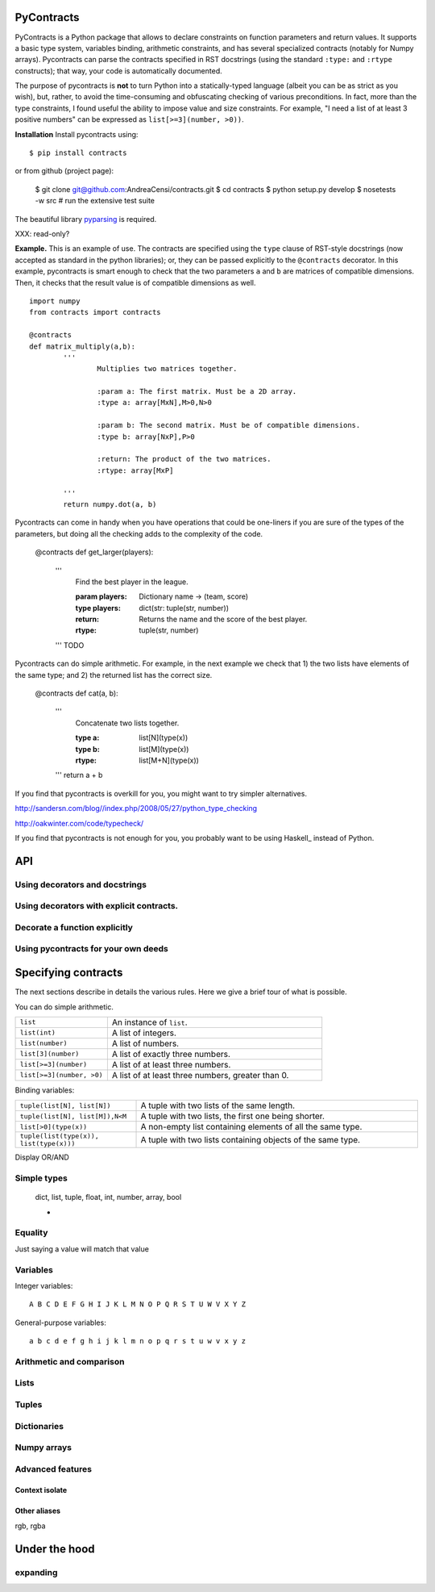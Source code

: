 PyContracts
===========

PyContracts is a Python package that allows to declare constraints on function parameters
and return values. It supports a basic type system, variables binding, 
arithmetic constraints, and has several specialized contracts (notably for Numpy arrays). 
Pycontracts can parse the contracts specified in RST docstrings (using the standard ``:type:`` and ``:rtype`` constructs);
that way, your code is automatically documented.

The purpose of pycontracts is **not** to turn Python into a statically-typed language (albeit you can
be as strict as you wish), but, rather, to avoid the time-consuming and obfuscating checking of 
various preconditions.
In fact, more than the type constraints, I found useful the ability to impose value and size constraints.
For example, "I need a list of at least 3 positive numbers" can be expressed as ``list[>=3](number, >0))``.

**Installation** Install pycontracts using: ::

	$ pip install contracts
	
or from github (project page):

	$ git clone git@github.com:AndreaCensi/contracts.git
	$ cd contracts
	$ python setup.py develop
	$ nosetests -w src         # run the extensive test suite

The beautiful library pyparsing_ is required.

.. _pyparsing: 

XXX: read-only?


**Example.** This is an example of use. The contracts are specified using the ``type`` clause
of RST-style docstrings (now accepted as standard in the python libraries); or, they can
be passed explicitly to the ``@contracts`` decorator. 
In this example, pycontracts is smart enough to check that 
the two parameters ``a`` and ``b`` are matrices of compatible dimensions. 
Then, it checks that the result value is of compatible dimensions as well. ::

	import numpy
	from contracts import contracts
	
	@contracts
	def matrix_multiply(a,b):
		'''
			Multiplies two matrices together.
		
			:param a: The first matrix. Must be a 2D array.
			:type a: array[MxN],M>0,N>0
			
			:param b: The second matrix. Must be of compatible dimensions.
			:type b: array[NxP],P>0

			:return: The product of the two matrices.
			:rtype: array[MxP]
			
		'''
		return numpy.dot(a, b)

Pycontracts can come in handy when you have operations
that could be one-liners if you are sure of the types of
the parameters, but doing all the checking adds to the 
complexity of the code. 

	@contracts
	def get_larger(players):
		'''
			Find the best player in the league.
			
			:param players: Dictionary name -> (team, score)
			:type players: dict(str: tuple(str, number))
			
			:return: Returns the name and the score of the best player.
			:rtype: tuple(str, number)
			
		'''
		TODO
		
Pycontracts can do simple arithmetic. For example, in the 
next example we check that 1) the two lists have elements
of the same type; and 2) the returned list has the correct size.
	
	@contracts
	def cat(a, b):
		'''
			Concatenate two lists together.
			
			:type a: list[N](type(x))
			:type b: list[M](type(x))
			:rtype: list[M+N](type(x))
			
		'''
		return a + b



If you find that pycontracts is overkill for you, you might want to try simpler alternatives.

http://sandersn.com/blog//index.php/2008/05/27/python_type_checking

http://oakwinter.com/code/typecheck/

If you find that pycontracts is not enough for you, you probably want to be using Haskell_ instead of Python.


API
====================

Using decorators and docstrings
------------------------------------------------

Using decorators with explicit contracts.
------------------------------------------------

Decorate a function explicitly
------------------------------------------------

Using pycontracts for your own deeds
------------------------------------------------



Specifying contracts
====================

The next sections describe in details the various rules. 
Here we give a brief tour of what is possible. 

You can do simple arithmetic.

.. list-table::
   :widths: 30 70

   * - ``list``
     - An instance of ``list``.
   * - ``list(int)``
     - A list of integers.
   * - ``list(number)``
     - A list of numbers.
   * - ``list[3](number)``
     - A list of exactly three numbers.	
   * - ``list[>=3](number)``
     - A list of at least three numbers.
   * - ``list[>=3](number, >0)``
     - A list of at least three numbers, greater than 0.

Binding variables:

.. list-table::
   :widths: 30 70

   * - ``tuple(list[N], list[N])``
     - A tuple with two lists of the same length.

   * - ``tuple(list[N], list[M]),N<M``
     - A tuple with two lists, the first one being shorter.

   * - ``list[>0](type(x))``
     - A non-empty list containing elements of all the same type. 

   * - ``tuple(list(type(x)), list(type(x)))``
     - A tuple with two lists containing objects of the same type.


Display OR/AND

Simple types
------------

    dict, list, tuple, float, int, number, array, bool

    *
    
    
Equality
------------------

Just saying a value will match that value


Variables
---------

Integer variables::

    A B C D E F G H I J K L M N O P Q R S T U W V X Y Z

General-purpose variables::

    a b c d e f g h i j k l m n o p q r s t u w v x y z


Arithmetic and comparison
-------------------------


Lists
------------------

Tuples
------------------

Dictionaries
------------------

Numpy arrays
------------------


Advanced features
------------------

Context isolate
^^^^^^^^^^^^^^^ 

Other aliases
^^^^^^^^^^^^^

rgb, rgba


Under the hood
==============


expanding
----------


